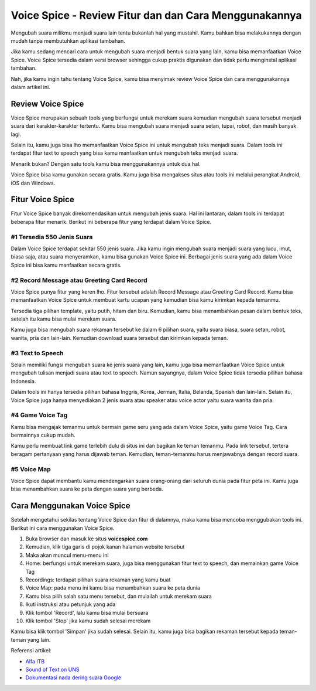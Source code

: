 Voice Spice - Review Fitur dan dan Cara Menggunakannya
###########################################

Mengubah suara milikmu menjadi suara lain tentu bukanlah hal yang mustahil. Kamu bahkan bisa melakukannya dengan mudah tanpa membutuhkan aplikasi tambahan.

Jika kamu sedang mencari cara untuk mengubah suara menjadi bentuk suara yang lain, kamu bisa memanfaatkan Voice Spice. Voice Spice tersedia dalam versi browser sehingga cukup praktis digunakan dan tidak perlu menginstal aplikasi tambahan.

Nah, jika kamu ingin tahu tentang Voice Spice, kamu bisa menyimak review Voice Spice dan cara menggunakannya dalam artikel ini.

Review Voice Spice
==================

Voice Spice merupakan sebuah tools yang berfungsi untuk merekam suara kemudian mengubah suara tersebut menjadi suara dari karakter-karakter tertentu. Kamu bisa mengubah suara menjadi suara setan, tupai, robot, dan masih banyak lagi.

Selain itu, kamu juga bisa lho memanfaatkan Voice Spice ini untuk mengubah teks menjadi suara. Dalam tools ini terdapat fitur text to speech yang bisa kamu manfaatkan untuk mengubah teks menjadi suara.

Menarik bukan? Dengan satu tools kamu bisa menggunakannya untuk dua hal. 

Voice Spice bisa kamu gunakan secara gratis. Kamu juga bisa mengakses situs atau tools ini melalui perangkat Android, iOS dan Windows.

Fitur Voice Spice
==================

Fitur Voice Spice banyak direkomendasikan untuk mengubah jenis suara. Hal ini lantaran, dalam tools ini terdapat beberapa fitur menarik. Berikut ini beberapa fitur yang terdapat dalam Voice Spice.

#1 Tersedia 550 Jenis Suara
----------------------

Dalam Voice Spice terdapat sekitar 550 jenis suara. Jika kamu ingin mengubah suara menjadi suara yang lucu, imut, biasa saja, atau suara menyeramkan, kamu bisa gunakan Voice Spice ini. Berbagai jenis suara yang ada dalam Voice Spice ini bisa kamu manfaatkan secara gratis.

#2 Record Message atau Greeting Card Record
----------------------

Voice Spice punya fitur yang keren lho. Fitur tersebut adalah Record Message atau Greeting Card Record. Kamu bisa memanfaatkan Voice Spice untuk membuat kartu ucapan yang kemudian bisa kamu kirimkan kepada temanmu.

Tersedia tiga pilihan template, yaitu putih, hitam dan biru. Kemudian, kamu bisa menambahkan pesan dalam bentuk teks, setelah itu kamu bisa mulai merekam suara. 

Kamu juga bisa mengubah suara rekaman tersebut ke dalam 6 pilihan suara, yaitu suara biasa, suara setan, robot, wanita, pria dan lain-lain. Kemudian download suara tersebut dan kirimkan kepada teman.

#3 Text to Speech
----------------------

Selain memiliki fungsi mengubah suara ke jenis suara yang lain, kamu juga bisa memanfaatkan Voice Spice untuk mengubah tulisan menjadi suara atau text to speech. Namun sayangnya, dalam Voice Spice tidak tersedia pilihan bahasa Indonesia.

Dalam tools ini hanya tersedia pilihan bahasa Inggris, Korea, Jerman, Italia, Belanda, Spanish dan lain-lain. Selain itu, Voice Spice juga hanya menyediakan 2 jenis suara atau speaker atau voice actor yaitu suara wanita dan pria.

#4 Game Voice Tag
----------------------

Kamu bisa mengajak temanmu untuk bermain game seru yang ada dalam Voice Spice, yaitu game Voice Tag. Cara bermainnya cukup mudah.

Kamu perlu membuat link game terlebih dulu di situs ini dan bagikan ke teman temanmu. Pada link tersebut, tertera beragam pertanyaan yang harus dijawab teman. Kemudian, teman-temanmu harus menjawabnya dengan record suara.

#5 Voice Map
----------------------

Voice Spice dapat membantu kamu mendengarkan suara orang-orang dari seluruh dunia pada fitur peta ini. Kamu juga bisa menambahkan suara ke peta dengan suara yang berbeda.

Cara Menggunakan Voice Spice
======================

Setelah mengetahui sekilas tentang Voice Spice dan fitur di dalamnya, maka kamu bisa mencoba menggubakan tools ini. Berikut ini cara menggunakan Voice Spice.

1. Buka browser dan masuk ke situs **voicespice.com**
2. Kemudian, klik tiga garis di pojok kanan halaman website tersebut
3. Maka akan muncul menu-menu ini
4. Home: berfungsi untuk merekam suara, juga bisa menggunakan fitur text to speech, dan memainkan game Voice Tag
5. Recordings: terdapat pilihan suara rekaman yang kamu buat
6. Voice Map: pada menu ini kamu bisa menambahkan suara ke peta dunia
7. Kamu bisa pilih salah satu menu tersebut, dan mulailah untuk merekam suara
8. Ikuti instruksi atau petunjuk yang ada
9. Klik tombol 'Record', lalu kamu bisa mulai bersuara
10. Klik tombol 'Stop' jika kamu sudah selesai merekam

Kamu bisa klik tombol 'Simpan' jika sudah selesai. Selain itu, kamu juga bisa bagikan rekaman tersebut kepada teman-teman yang lain.

Referensi artikel:

- `Alfa ITB <https://blogs.itb.ac.id/members/linea-alfa/>`_
- `Sound of Text on UNS <https://civitas.uns.ac.id/angginiaelsa/sound-of-text/>`_
- `Dokumentasi nada dering suara Google <https://taichi.readthedocs.io/>`_
